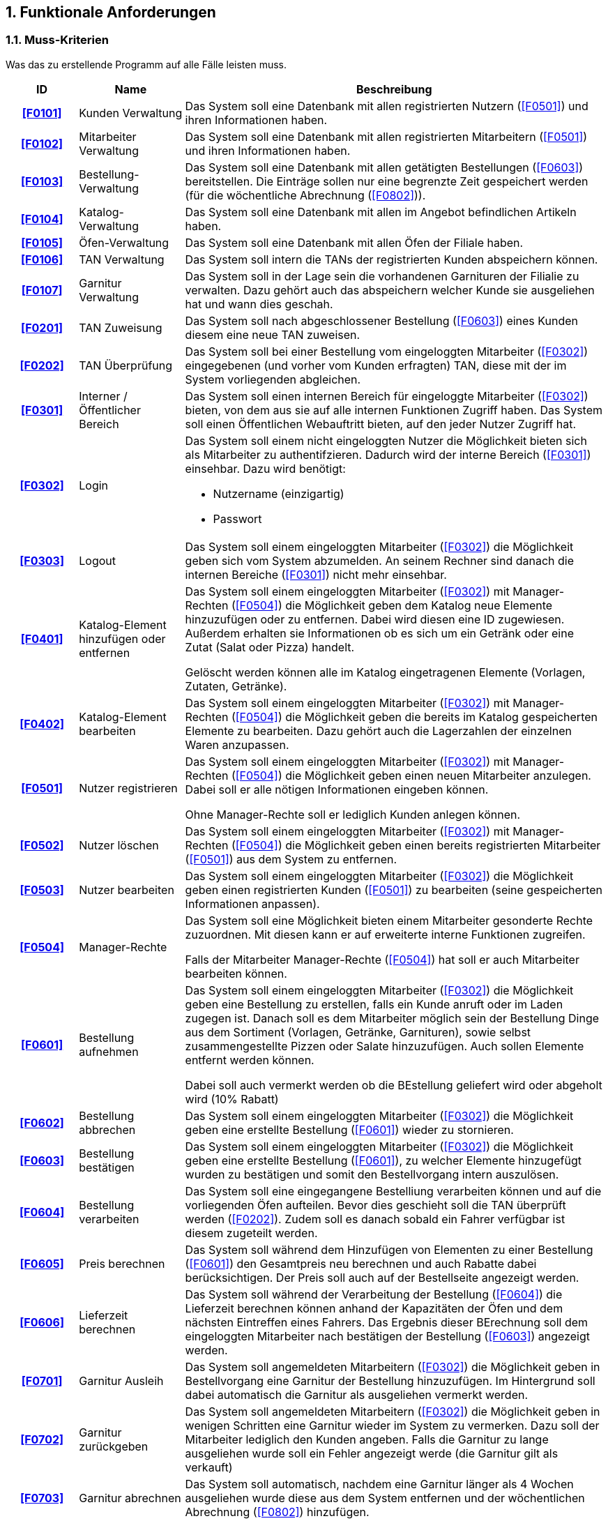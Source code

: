 :project_name: Papas Pizza
:doctype: book
:numbered:
:source-highlighter: highlightjs

== Funktionale Anforderungen

=== Muss-Kriterien
Was das zu erstellende Programm auf alle Fälle leisten muss.

[options="header", cols="2h, 3, 12"]
|===
|ID
|Name
|Beschreibung

|[[F0101]]<<F0101>>
|Kunden Verwaltung
a|
Das System soll eine Datenbank mit allen registrierten Nutzern (<<F0501>>) und ihren
Informationen haben.

|[[F0102]]<<F0102>>
|Mitarbeiter Verwaltung
a|
Das System soll eine Datenbank mit allen registrierten Mitarbeitern (<<F0501>>) und ihren
Informationen haben.

|[[F0103]]<<F0103>>
|Bestellung-Verwaltung
a|
Das System soll eine Datenbank mit allen getätigten Bestellungen (<<F0603>>) bereitstellen.
Die Einträge sollen nur eine begrenzte Zeit gespeichert werden (für die wöchentliche
Abrechnung (<<F0802>>)).

|[[F0104]]<<F0104>>
|Katalog-Verwaltung
a|
Das System soll eine Datenbank mit allen im Angebot befindlichen Artikeln haben.

|[[F0105]]<<F0105>>
|Öfen-Verwaltung
a|
Das System soll eine Datenbank mit allen Öfen der Filiale haben.

|[[F0106]]<<F0106>>
|TAN Verwaltung
a|
Das System soll intern die TANs der registrierten Kunden abspeichern können.

|[[F0107]]<<F0107>>
|Garnitur Verwaltung
a|
Das System soll in der Lage sein die vorhandenen Garnituren der Filialie zu verwalten.
Dazu gehört auch das abspeichern welcher Kunde sie ausgeliehen hat und wann dies
geschah.

|[[F0201]]<<F0201>>
|TAN Zuweisung
a|
Das System soll nach abgeschlossener Bestellung (<<F0603>>) eines Kunden diesem eine
neue TAN zuweisen.

|[[F0202]]<<F0202>>
|TAN Überprüfung
a|
Das System soll bei einer Bestellung vom eingeloggten Mitarbeiter (<<F0302>>) eingegebenen
(und vorher vom Kunden erfragten) TAN, diese mit der im System vorliegenden abgleichen.

|[[F0301]]<<F0301>>
|Interner / Öffentlicher Bereich
a|
Das System soll einen internen Bereich für eingeloggte Mitarbeiter (<<F0302>>) bieten,
von dem aus sie auf alle internen Funktionen Zugriff haben. Das System soll einen
Öffentlichen Webauftritt bieten, auf den jeder Nutzer Zugriff hat.

|[[F0302]]<<F0302>>
|Login
a|
Das System soll einem nicht eingeloggten Nutzer die Möglichkeit bieten sich als Mitarbeiter
zu authentifzieren. Dadurch wird der interne Bereich (<<F0301>>) einsehbar. Dazu wird benötigt:

* Nutzername (einzigartig)
* Passwort

|[[F0303]]<<F0303>>
|Logout
a|
Das System soll einem eingeloggten Mitarbeiter (<<F0302>>) die Möglichkeit geben sich vom
System abzumelden. An seinem Rechner sind danach die internen Bereiche (<<F0301>>)
nicht mehr einsehbar.

|[[F0401]]<<F0401>>
|Katalog-Element hinzufügen oder entfernen
a|
Das System soll einem eingeloggten Mitarbeiter (<<F0302>>) mit Manager-Rechten (<<F0504>>)
die Möglichkeit geben dem Katalog neue Elemente hinzuzufügen oder zu entfernen.
Dabei wird diesen eine ID zugewiesen. Außerdem erhalten sie Informationen ob es sich um
ein Getränk oder eine Zutat (Salat oder Pizza) handelt.

Gelöscht werden können alle im Katalog eingetragenen Elemente (Vorlagen, Zutaten, Getränke).

|[[F0402]]<<F0402>>
|Katalog-Element bearbeiten
a|
Das System soll einem eingeloggten Mitarbeiter (<<F0302>>) mit Manager-Rechten (<<F0504>>) die Möglichkeit geben
die bereits im Katalog gespeicherten Elemente zu bearbeiten. Dazu gehört auch die Lagerzahlen der einzelnen
Waren anzupassen.

|[[F0501]]<<F0501>>
|Nutzer registrieren
a|
Das System soll einem eingeloggten Mitarbeiter (<<F0302>>) mit Manager-Rechten (<<F0504>>)
die Möglichkeit geben einen neuen Mitarbeiter anzulegen. Dabei soll er alle nötigen
Informationen eingeben können.

Ohne Manager-Rechte soll er lediglich Kunden anlegen können.

|[[F0502]]<<F0502>>
|Nutzer löschen
a|
Das System soll einem eingeloggten Mitarbeiter (<<F0302>>) mit Manager-Rechten (<<F0504>>)
die Möglichkeit geben einen bereits registrierten Mitarbeiter (<<F0501>>) aus dem
System zu entfernen.

|[[F0503]]<<F0503>>
|Nutzer bearbeiten
a|
Das System soll einem eingeloggten Mitarbeiter (<<F0302>>) die Möglichkeit geben einen
registrierten Kunden (<<F0501>>) zu bearbeiten (seine gespeicherten Informationen
anpassen).

|[[F0504]]<<F0504>>
|Manager-Rechte
a|
Das System soll eine Möglichkeit bieten einem Mitarbeiter gesonderte Rechte zuzuordnen.
Mit diesen kann er auf erweiterte interne Funktionen zugreifen.

Falls der Mitarbeiter Manager-Rechte (<<F0504>>) hat soll er auch Mitarbeiter bearbeiten
können.

|[[F0601]]<<F0601>>
|Bestellung aufnehmen
a|
Das System soll einem eingeloggten Mitarbeiter (<<F0302>>) die Möglichkeit geben eine Bestellung zu
erstellen, falls ein Kunde anruft oder im Laden zugegen ist. Danach soll es dem Mitarbeiter
möglich sein der Bestellung Dinge aus dem Sortiment (Vorlagen, Getränke, Garnituren), sowie selbst
zusammengestellte Pizzen oder Salate hinzuzufügen. Auch sollen Elemente entfernt werden
können.

Dabei soll auch vermerkt werden ob die BEstellung geliefert wird oder abgeholt wird (10% Rabatt)

|[[F0602]]<<F0602>>
|Bestellung abbrechen
a|
Das System soll einem eingeloggten Mitarbeiter (<<F0302>>) die Möglichkeit geben eine erstellte
Bestellung (<<F0601>>) wieder zu stornieren.

|[[F0603]]<<F0603>>
|Bestellung bestätigen
a|
Das System soll einem eingeloggten Mitarbeiter (<<F0302>>) die Möglichkeit geben eine erstellte
Bestellung (<<F0601>>), zu welcher Elemente hinzugefügt wurden zu bestätigen
und somit den Bestellvorgang intern auszulösen.

|[[F0604]]<<F0604>>
|Bestellung verarbeiten
a|
Das System soll eine eingegangene Bestelliung verarbeiten können und auf die vorliegenden
Öfen aufteilen. Bevor dies geschieht soll die TAN überprüft werden (<<F0202>>).
Zudem soll es danach sobald ein Fahrer verfügbar ist diesem zugeteilt werden.

|[[F0605]]<<F0605>>
|Preis berechnen
a|
Das System soll während dem Hinzufügen von Elementen zu einer Bestellung (<<F0601>>)
den Gesamtpreis neu berechnen und auch Rabatte dabei berücksichtigen. Der Preis soll
auch auf der Bestellseite angezeigt werden.

|[[F0606]]<<F0606>>
|Lieferzeit berechnen
a|
Das System soll während der Verarbeitung der Bestellung (<<F0604>>) die Lieferzeit
berechnen können anhand der Kapazitäten der Öfen und dem nächsten Eintreffen eines
Fahrers. Das Ergebnis dieser BErechnung soll dem eingeloggten Mitarbeiter nach
bestätigen der Bestellung (<<F0603>>) angezeigt werden.

|[[F0701]]<<F0701>>
|Garnitur Ausleih
a|
Das System soll angemeldeten Mitarbeitern (<<F0302>>) die Möglichkeit geben in Bestellvorgang
eine Garnitur der Bestellung hinzuzufügen. Im Hintergrund soll dabei automatisch
die Garnitur als ausgeliehen vermerkt werden.

|[[F0702]]<<F0702>>
|Garnitur zurückgeben
a|
Das System soll angemeldeten Mitarbeitern (<<F0302>>) die Möglichkeit geben in wenigen Schritten
eine Garnitur wieder im System zu vermerken. Dazu soll der Mitarbeiter lediglich
den Kunden angeben. Falls die Garnitur zu lange ausgeliehen wurde soll ein
Fehler angezeigt werde (die Garnitur gilt als verkauft)

|[[F0703]]<<F0703>>
|Garnitur abrechnen
a|
Das System soll automatisch, nachdem eine Garnitur länger als 4 Wochen ausgeliehen
wurde diese aus dem System entfernen und der wöchentlichen Abrechnung (<<F0802>>)
hinzufügen.

|[[F0801]]<<F0801>>
|Quartalszahlen
a|
Das System soll in der Lage sein die Öfen zu überwachen und eventuelle Zeiten in denen
zu viele Pizzen vorliegen zu registrieren, um somit vierteljährlich einen Bericht zu
erstellen und Vorschläge für neue Öfen machen zu können.

|[[F0802]]<<F0802>>
|wöchentliche Abrechnung
a|
Das System soll in der Lage sein die Verkäufe und Lagerbewegungen aufzuzeichnen um
somit eine wöchentliche Abrechnung, welche eine Auflistung dieser Bewegung darstellt
anzufertigen.

|[[F1001]]<<F1001>>
|Öfen hinzufügen / entfernen
a|
Das System soll einem eingeloggten Mitarbeiter (<<F0302>>) mit Manager-Rechten (<<F0504>>) die Möglichkeit geben
mehr Öfen hinzuzufügen oder zu entfernen.
|===

=== Kann-Kriterien
Anforderungen die das Programm leisten können soll, aber für den korrekten Betrieb entbehrlich sind.

[options="header", cols="2h, 3, 12"]
|===
|ID
|Name
|Beschreibung

|[[F0901]]<<F0901>>
|Vorlage erstellen
a|
Das System soll eine Möglichkeit bieten, dass ein eingeloggter Mitarbeiter (<<F0302>>) mit Manager-Rechten
eine neue Vorlage für Pizzen oder Salate erstellen kann. Dabei soll er eine Pizza die angeboten wird
mit Zutaten versehen können und im Katalog abspeichern können.

|[[F0902]]<<F0902>>
|Vorlage bearbeiten
a|
Das System soll einem eingeloggten Mitarbeiter (<<F0302>>) mit Manager-Rechten die Möglichkeit
geben ein vorhandenes Pizza oder Salat Vorlage zu bearbeiten, dabei sollen Zutaten entfernt und
hinzugefügt werden können und Name und Preis bearbeitet werden können.
|===

== Nicht-Funktionale Anforderungen

=== Qualitätsanforderungen

Dokumentiert sind im Folgenden in einer Tabelle die Qualitätsziele, welche das System erreichen soll,
sowie deren Priorität.

1 = geringe Priorität ..
5 = hohe Priorität
[options="header", cols="3h, ^1, ^1, ^1, ^1, ^1"]
|===
|Qualitätsanforderung       | 1 | 2 | 3 | 4 | 5
|Wartbarkeit                | . | . | x | . | .
|Erweiterbarkeit            | . | x | . | . | .
|Bedienbarkeit              | . | . | . | . | x
|Skalierbarkeit             | . | . | x | . | .
|Zuverlässigkeit            | . | . | . | . | x
|Sicherheit                 | . | . | . | x | .
|Leistung/Efizienz          | . | x | . | . | .
|===


=== Konkrete Nicht-Funktionale Anforderungen

Nicht-Funktionale Anforderungen, welche dazu dienen, die zuvor definierten Qualitätsziele zu erreichen.

[options="header", cols="2h, 3, 12"]
|===
|ID
|Name
|Beschreibung

|[[NF0001]]<<NF0001>>
|Speicherung der Passwörter als Hash-Values
a|
Zur Verbesserung der Sicherheit des Systems sollen die Passwörter als Hash-Values in der Datenbank eingetragen werden.

|[[NF0002]]<<NF0002>>
|Verschlüsselung der Kunden- und Mitarbeiterdaten
a|
Zur Verbesserung der Sicherheit des Systems sollen die Nutzerdaten verschlüsselt werden.

|[[NF0003]]<<NF0003>>
|Intuitive Gestaltung der grafischen Benutzerschnittstelle
a|
Zur Verbesserung der Bedienbarkeit des Systems sollen die Benutzeroberflächen intuitiv gestaltet werden.

|===